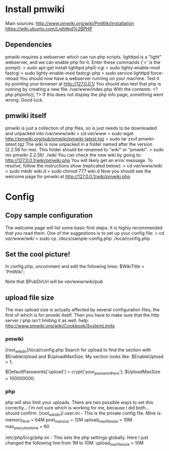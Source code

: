 * Install pmwiki
Main sources: http://www.pmwiki.org/wiki/PmWiki/Installation https://wiki.ubuntu.com/Lighttpd%2BPHP
** Dependencies
pmwiki requires a webserver which can run php scripts. lighttpd is a "light" webserver, and we can enable php for it. Enter these commands ('>' is the pompt):
> sudo apt-get install lighttpd php5-cgi
> sudo lighty-enable-mod fastcgi
> sudo lighty-enable-mod fastcgi-php
> sudo service lighttpd force-reload
You should now have a webserver running on your machine. Test it by pointing your browser at http://127.0.0.1/
You should also test that php is running by creating a new file:
/var/www/index.php
With the contents:
<?php phpinfo(); ?>
If this does not display the php info page, something went wrong. Good luck.
** pmwiki itself
pmwiki is just a collection of php files, so is just needs to be downloaded and unpacked into /var/www/wiki
> cd /var/www/
> sudo wget http://pmwiki.org/pub/pmwiki/pmwiki-latest.tgz
> sudo tar zxvf pmwiki-latest.tgz 
The wiki is now unpacked in a folder named after the version (2.2.56 for me). This folder should be renamed to "wiki" or "pmwiki".
> sudo mv pmwiki-2.2.56/ ./wiki
You can check the new wiki by going to: http://127.0.0.1/wiki/pmwiki.php
You will likely get an error message. To resolve, follow the instructions show (replicated below):
> cd /var/www/wiki/
> sudo mkdir wiki.d
> sudo chmod 777 wiki.d
Now you should see the welcome page for pmwiki at http://127.0.0.1/wiki/pmwiki.php
* Config
** Copy sample configuration
The welcome page will list some basic first steps. It is highly recommended that you read them. One of the suggestions is to set up your config file:
> cd /var/www/wiki/
> sudo cp ./docs/sample-config.php ./local/config.php
** Set the cool picture!
In config.php, uncomment and edit the following lines:
$WikiTitle = 'PmWiki';
# $PageLogoUrl = "$PubDirUrl/skins/pmwiki/pmwiki-32.gif"; 
Note that $PubDirUrl will be /var/www/wiki/pub/
** upload file size
The max upload size is actually affected by several configuration files, the first of which is for pmwiki itself.
Then you have to make sure that the http server / php isn't limiting it as well.
help: http://www.pmwiki.org/wiki/Cookbook/SystemLimits
*** pmwiki
[root_wiki_dir]/local/config.php
Search for upload to find the section with $EnableUpload and $UploadMaxSize. My section looks like:
$EnableUpload = 1;
# $UploadPermAdd = 0;                                                           
$DefaultPasswords['upload'] = crypt('your_password_here');
$UploadMaxSize = 100000000;
*** php
php will also limit your uploads. There are two possible ways to set this correctly... I'm not sure which is working for me, because I did both... should confirm.
[root_wiki_dir]/.user.ini - This is the private config file. Mine is:
memory_limit = 64M
post_max_size = 12M
upload_max_filesize = 10M
max_execution_time = 60

/etc/php5/cgi/php.ini - This sets the php settings globally.
Here I just changed the following line from 1M to 10M:
upload_max_filesize = 10M
